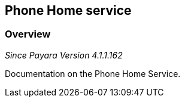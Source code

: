 [[phone-home-service]]
Phone Home service
------------------

[[overview]]
Overview
~~~~~~~~

_Since Payara Version 4.1.1.162_

Documentation on the Phone Home Service.
